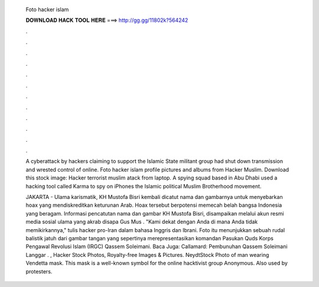   Foto hacker islam
  
  
  
  𝐃𝐎𝐖𝐍𝐋𝐎𝐀𝐃 𝐇𝐀𝐂𝐊 𝐓𝐎𝐎𝐋 𝐇𝐄𝐑𝐄 ===> http://gg.gg/11802k?564242
  
  
  
  .
  
  
  
  .
  
  
  
  .
  
  
  
  .
  
  
  
  .
  
  
  
  .
  
  
  
  .
  
  
  
  .
  
  
  
  .
  
  
  
  .
  
  
  
  .
  
  
  
  .
  
  A cyberattack by hackers claiming to support the Islamic State militant group had shut down transmission and wrested control of online. Foto hacker islam profile pictures and albums from Hacker Muslim. Download this stock image: Hacker terrorist muslim atack from laptop. A spying squad based in Abu Dhabi used a hacking tool called Karma to spy on iPhones the Islamic political Muslim Brotherhood movement.
  
  JAKARTA - Ulama karismatik, KH Mustofa Bisri kembali dicatut nama dan gambarnya untuk menyebarkan hoax yang mendiskreditkan keturunan Arab. Hoax tersebut berpotensi memecah belah bangsa Indonesia yang beragam. Informasi pencatutan nama dan gambar KH Mustofa Bisri, disampaikan melalui akun resmi media sosial ulama yang akrab disapa Gus Mus . "Kami dekat dengan Anda di mana Anda tidak memikirkannya," tulis hacker pro-Iran dalam bahasa Inggris dan Ibrani. Foto itu menunjukkan sebuah rudal balistik jatuh dari gambar tangan yang sepertinya merepresentasikan komandan Pasukan Quds Korps Pengawal Revolusi Islam (IRGC) Qassem Soleimani. Baca Juga: Callamard: Pembunuhan Qassem Soleimani Langgar . , Hacker Stock Photos, Royalty-free Images & Pictures. NeydtStock Photo of man wearing Vendetta mask. This mask is a well-known symbol for the online hacktivist group Anonymous. Also used by protesters.
